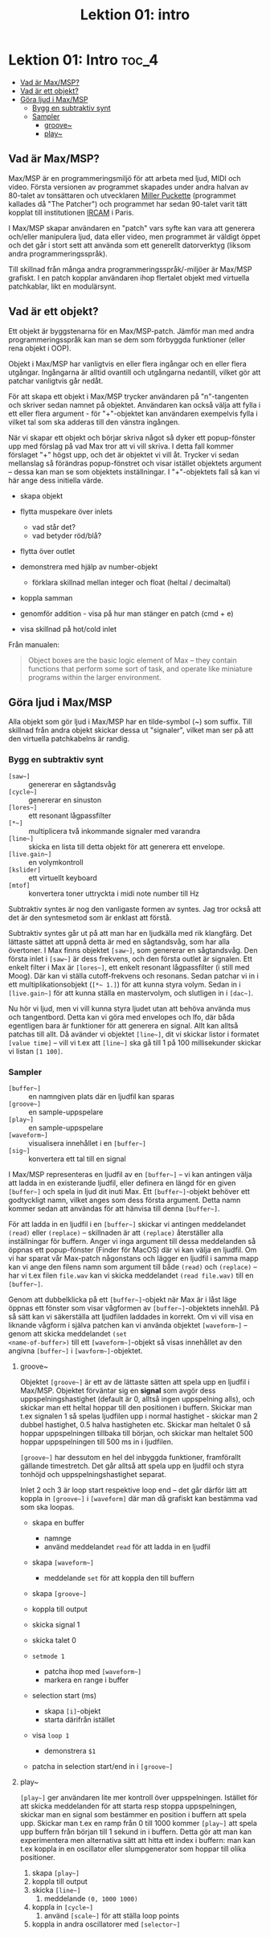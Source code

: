 #+title: Lektion 01: intro
* Lektion 01: Intro :toc_4:
  - [[#vad-är-maxmsp][Vad är Max/MSP?]]
  - [[#vad-är-ett-objekt][Vad är ett objekt?]]
  - [[#göra-ljud-i-maxmsp][Göra ljud i Max/MSP]]
    - [[#bygg-en-subtraktiv-synt][Bygg en subtraktiv synt]]
    - [[#sampler][Sampler]]
      - [[#groove][groove~]]
      - [[#play][play~]]

** Vad är Max/MSP?
Max/MSP är en programmeringsmiljö för att arbeta med ljud, MIDI och
video. Första versionen av programmet skapades under andra halvan av
80-talet av tonsättaren och utvecklaren [[https://en.wikipedia.org/wiki/Miller_Puckette][Miller Puckette]] (programmet
kallades då "The Patcher") och programmet har sedan 90-talet varit
tätt kopplat till institutionen [[https://en.wikipedia.org/wiki/IRCAM][IRCAM]] i Paris.

I Max/MSP skapar användaren en "patch" vars syfte kan vara att
generera och/eller manipulera ljud, data eller video, men programmet
är väldigt öppet och det går i stort sett att använda som ett
generellt datorverktyg (liksom andra programmeringsspråk).

Till skillnad från många andra programmeringsspråk/-miljöer är Max/MSP
grafiskt. I en patch kopplar användaren ihop flertalet objekt med
virtuella patchkablar, likt en modulärsynt.

** Vad är ett objekt?
Ett objekt är byggstenarna för en Max/MSP-patch. Jämför man med andra
programmeringsspråk kan man se dem som förbyggda funktioner (eller
rena objekt i OOP).

Objekt i Max/MSP har vanligtvis en eller flera ingångar och en eller
flera utgångar. Ingångarna är alltid ovantill och utgångarna
nedantill, vilket gör att patchar vanligtvis går nedåt.

För att skapa ett objekt i Max/MSP trycker användaren på "n"-tangenten
och skriver sedan namnet på objektet. Användaren kan också välja att
fylla i ett eller flera argument - för "+"-objektet kan användaren
exempelvis fylla i vilket tal som ska adderas till den vänstra
ingången.

När vi skapar ett objekt och börjar skriva något så dyker ett
popup-fönster upp med förslag på vad Max tror att vi vill skriva. I
detta fall kommer förslaget "+" högst upp, och det är objektet vi vill
åt. Trycker vi sedan mellanslag så förändras popup-fönstret och visar
istället objektets argument -- dessa kan man se som objektets
inställningar. I "+"-objektets fall så kan vi här ange dess initiella
värde.

+ skapa objekt
+ flytta muspekare över inlets
  + vad står det?
  + vad betyder röd/blå?
+ flytta över outlet

+ demonstrera med hjälp av number-objekt
  + förklara skillnad mellan integer och float (heltal / decimaltal)

+ koppla samman

+ genomför addition - visa på hur man stänger en patch (cmd + e)

+ visa skillnad på hot/cold inlet


Från manualen:

#+begin_quote
Object boxes are the basic logic element of Max – they contain
functions that perform some sort of task, and operate like miniature
programs within the larger environment.
#+end_quote

# ** Datatyper i Max/MSP
# + bang :: en av de viktigaste datatyperna inom Max/MSP. De allra
#   flesta objekt tolkar en bang genom att genomföra sin
#   "huvuduppgift" - skickar man bang till en messagebox så skickas
#   meddelandet; skickar man en bang till ett "f"-objekt skickas talet
#   som är sparat i objektet.
# + heltal :: representeras visuellt med ett "number"-objekt.
# + flyttal :: representeras visuellt med ett "number"-objekt.
# + symbol :: text i en messagebox
# + lista :: en samling data, kan representeras i en messagebox
# + signal :: ljud

** Göra ljud i Max/MSP
Alla objekt som gör ljud i Max/MSP har en tilde-symbol (~) som
suffix. Till skillnad från andra objekt skickar dessa ut "signaler",
vilket man ser på att den virtuella patchkabelns är randig.

*** Bygg en subtraktiv synt
+ =[saw~]= :: genererar en sågtandsvåg
+ =[cycle~]= :: genererar en sinuston
+ =[lores~]= :: ett resonant lågpassfilter
+ =[*~]= :: multiplicera två inkommande signaler med varandra
+ =[line~]= :: skicka en lista till detta objekt för att generera ett
  envelope.
+ =[live.gain~]= :: en volymkontroll
+ =[kslider]= :: ett virtuellt keyboard
+ =[mtof]= :: konvertera toner uttryckta i midi note number till Hz
  
Subtraktiv syntes är nog den vanligaste formen av syntes. Jag tror
också att det är den syntesmetod som är enklast att förstå.

Subtraktiv syntes går ut på att man har en ljudkälla med rik
klangfärg. Det lättaste sättet att uppnå detta är med en sågtandsvåg,
som har alla övertoner. I Max finns objektet =[saw~]=, som genererar
en sågtandsvåg. Den första inlet i =[saw~]= är dess frekvens, och den
första outlet är signalen. Ett enkelt filter i Max är =[lores~]=, ett
enkelt resonant lågpassfilter (i still med Moog). Där kan vi ställa
cutoff-frekvens och resonans. Sedan patchar vi in i ett
multiplikationsobjekt (=[*~ 1.]=) för att kunna styra volym. Sedan in
i =[live.gain~]= för att kunna ställa en mastervolym, och slutligen in
i =[dac~]=.

Nu hör vi ljud, men vi vill kunna styra ljudet utan att behöva använda
mus och tangentbord. Detta kan vi göra med envelopes och lfo, där båda
egentligen bara är funktioner för att generera en signal. Allt kan
alltså patchas till allt. Då avänder vi objektet =[line~]=, dit vi
skickar listor i formatet =[value time]= -- vill vi t.ex att =[line~]=
ska gå till 1 på 100 millisekunder skickar vi listan =[1 100]=.

*** Sampler
+ =[buffer~]= :: en namngiven plats där en ljudfil kan sparas
+ =[groove~]= :: en sample-uppspelare
+ =[play~]= :: en sample-uppspelare
+ =[waveform~]= :: visualisera innehållet i en =[buffer~]=
+ =[sig~]= :: konvertera ett tal till en signal

I Max/MSP representeras en ljudfil av en =[buffer~]= -- vi kan
antingen välja att ladda in en existerande ljudfil, eller definera en
längd för en given =[buffer~]= och spela in ljud dit inuti Max. Ett
=[buffer~]=-objekt behöver ett godtyckligt namn, vilket anges som dess
första argument. Detta namn kommer sedan att användas för att hänvisa
till denna =[buffer~]=.

För att ladda in en ljudfil i en =[buffer~]= skickar vi antingen
meddelandet =(read)= eller =(replace)= -- skillnaden är att
=(replace)= återställer alla inställningar för buffern. Anger vi inga
argument till dessa meddelanden så öppnas ett popup-fönster (Finder
för MacOS) där vi kan välja en ljudfil. Om vi har sparat vår Max-patch
någonstans och lägger en ljudfil i samma mapp kan vi ange den filens
namn som argument till både =(read)= och =(replace)= -- har vi t.ex
filen =file.wav= kan vi skicka meddelandet =(read file.wav)= till en
=[buffer~]=.

Genom att dubbelklicka på ett =[buffer~]=-objekt när Max är i låst
läge öppnas ett fönster som visar vågformen av =[buffer~]=-objektets
innehåll. På så sätt kan vi säkerställa att ljudfilen laddades in
korrekt. Om vi vill visa en liknande vågform i själva patchen kan vi
använda objektet =[waveform~]= -- genom att skicka meddelandet =(set
<name-of-buffer>)= till ett =[waveform~]=-objekt så visas innehållet
av den angivna =[buffer~]= i =[wavform~]=-objektet.

**** groove~
Objektet =[groove~]= är ett av de lättaste sätten att spela upp en
ljudfil i Max/MSP. Objektet förväntar sig en *signal* som avgör dess
uppspelningshastighet (default är 0, alltså ingen uppspelning alls),
och skickar man ett heltal hoppar till den positionen i
buffern. Skickar man t.ex signalen 1 så spelas ljudfilen upp i normal
hastighet - skickar man 2 dubbel hastighet, 0.5 halva hastigheten
etc. Skickar man heltalet 0 så hoppar uppspelningen tillbaka till
början, och skickar man heltalet 500 hoppar uppspelningen till 500 ms
in i ljudfilen.

=[groove~]= har dessutom en hel del inbyggda funktioner, framförallt
gällande timestretch. Det går alltså att spela upp en ljudfil och
styra tonhöjd och uppspelningshastighet separat.

Inlet 2 och 3 är loop start respektive loop end -- det går därför lätt
att koppla in =[groove~]= i =[waveform]= där man då grafiskt kan
bestämma vad som ska loopas.

+ skapa en buffer
  + namnge
  + använd meddelandet =read= för att ladda in en ljudfil

+ skapa =[waveform~]=
  + meddelande =set= för att koppla den till buffern

+ skapa =[groove~]=

+ koppla till output

+ skicka signal 1

+ skicka talet 0

+ =setmode 1=
  + patcha ihop med =[waveform~]=
  + markera en range i buffer

+ selection start (ms)
  + skapa =[i]=-objekt
  + starta därifrån istället

+ visa =loop 1=
  + demonstrera =$1=

+ patcha in selection start/end in i =[groove~]=

**** play~

=[play~]= ger användaren lite mer kontroll över
uppspelningen. Istället för att skicka meddelanden för att starta resp
stoppa uppspelningen, skickar man en signal som bestämmer en position
i buffern att spela upp. Skickar man t.ex en ramp från 0 till 1000
kommer =[play~]= att spela upp buffern från början till 1 sekund in i
buffern. Detta gör att man kan experimentera men alternativa sätt att
hitta ett index i buffern: man kan t.ex koppla in en oscillator eller
slumpgenerator som hoppar till olika positioner.

1. skapa =[play~]=
2. koppla till output
3. skicka =[line~]=
   1. meddelande =(0, 1000 1000)=
4. koppla in =[cycle~]=
   1. använd =[scale~]= för att ställa loop points
5. koppla in andra oscillatorer med =[selector~]=
